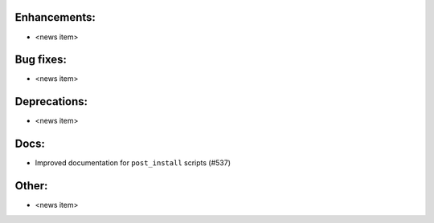 Enhancements:
-------------

* <news item>

Bug fixes:
----------

* <news item>

Deprecations:
-------------

* <news item>

Docs:
-----

* Improved documentation for ``post_install`` scripts (#537)

Other:
------

* <news item>

